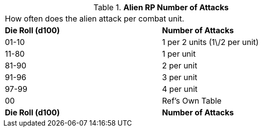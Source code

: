 // Table 11.1.9 Alien RP Number of Attacks
.*Alien RP Number of Attacks*
[width="75%",cols="^,<",frame="all", stripes="even"]
|===
2+<|How often does the alien attack per combat unit. 
s|Die Roll (d100)
s|Number of Attacks

|01-10
|1 per 2 units (1\/2 per unit)

|11-80
|1 per unit

|81-90
|2 per unit

|91-96
|3 per unit

|97-99
|4 per unit

|00
|Ref's Own Table

s|Die Roll (d100)
s|Number of Attacks


|===
